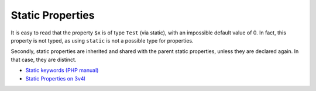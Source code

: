 .. _static-properties:

Static Properties
-----------------

.. meta::
	:description:
		Static Properties: It is easy to read that the property ``$x`` is of type ``Test`` (via static), with an impossible default value of 0.
	:twitter:card: summary_large_image
	:twitter:site: @exakat
	:twitter:title: Static Properties
	:twitter:description: Static Properties: It is easy to read that the property ``$x`` is of type ``Test`` (via static), with an impossible default value of 0
	:twitter:creator: @exakat
	:twitter:image:src: https://php-tips.readthedocs.io/en/latest/_images/static_properties.png
	:og:image: https://php-tips.readthedocs.io/en/latest/_images/static_properties.png
	:og:title: Static Properties
	:og:type: article
	:og:description: It is easy to read that the property ``$x`` is of type ``Test`` (via static), with an impossible default value of 0
	:og:url: https://php-tips.readthedocs.io/en/latest/tips/static_properties.html
	:og:locale: en

.. raw:: html

	<script type="application/ld+json">{"@context":"https:\/\/schema.org","@graph":[{"@type":"WebPage","@id":"https:\/\/php-tips.readthedocs.io\/en\/latest\/tips\/static_properties.html","url":"https:\/\/php-tips.readthedocs.io\/en\/latest\/tips\/static_properties.html","name":"Static Properties","isPartOf":{"@id":"https:\/\/www.exakat.io\/"},"datePublished":"Fri, 17 Jan 2025 10:49:56 +0000","dateModified":"Fri, 17 Jan 2025 10:49:56 +0000","description":"It is easy to read that the property ``$x`` is of type ``Test`` (via static), with an impossible default value of 0","inLanguage":"en-US","potentialAction":[{"@type":"ReadAction","target":["https:\/\/php-tips.readthedocs.io\/en\/latest\/tips\/static_properties.html"]}]},{"@type":"WebSite","@id":"https:\/\/www.exakat.io\/","url":"https:\/\/www.exakat.io\/","name":"Exakat","description":"Smart PHP static analysis","inLanguage":"en-US"}]}</script>

It is easy to read that the property ``$x`` is of type ``Test`` (via static), with an impossible default value of 0. In fact, this property is not typed, as using ``static`` is not a possible type for properties.

Secondly, static properties are inherited and shared with the parent static properties, unless they are declared again. In that case, they are distinct.

.. image:: ../images/static_properties.png

* `Static keywords (PHP manual) <https://www.php.net/manual/en/language.oop5.static.php>`_
* `Static Properties on 3v4l <https://3v4l.org/78oEF>`_


